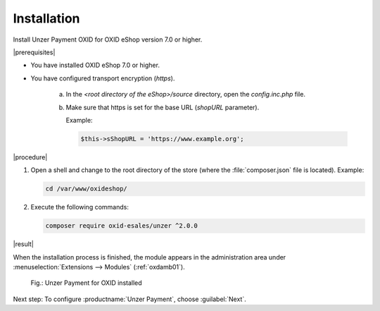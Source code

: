 Installation
============

Install Unzer Payment OXID for OXID eShop version 7.0 or higher.

|prerequisites|

* You have installed OXID eShop 7.0 or higher.
* You have configured transport encryption (`https`).

   a. In the `<root directory of the eShop>/source` directory, open the `config.inc.php` file.
   b. Make sure that https is set for the base URL (`shopURL` parameter).

      Example:

      .. code::

         $this->sShopURL = 'https://www.example.org';

|procedure|

1. Open a shell and change to the root directory of the store (where the :file:`composer.json` file is located).
   Example:

   .. code:: bash

      cd /var/www/oxideshop/


#. Execute the following commands:

   .. code:: bash

      composer require oxid-esales/unzer ^2.0.0


|result|

When the installation process is finished, the module appears in the administration area under :menuselection:`Extensions --> Modules` (:ref:`oxdamb01`).

.. _oxdamb01:

.. figure:: /media/screenshots/oxdamb01.png
   :alt: Unzer Payment for OXID installed

   Fig.: Unzer Payment for OXID installed



Next step: To configure :productname:`Unzer Payment`, choose :guilabel:`Next`.






.. Internal: oxdamb, status:

